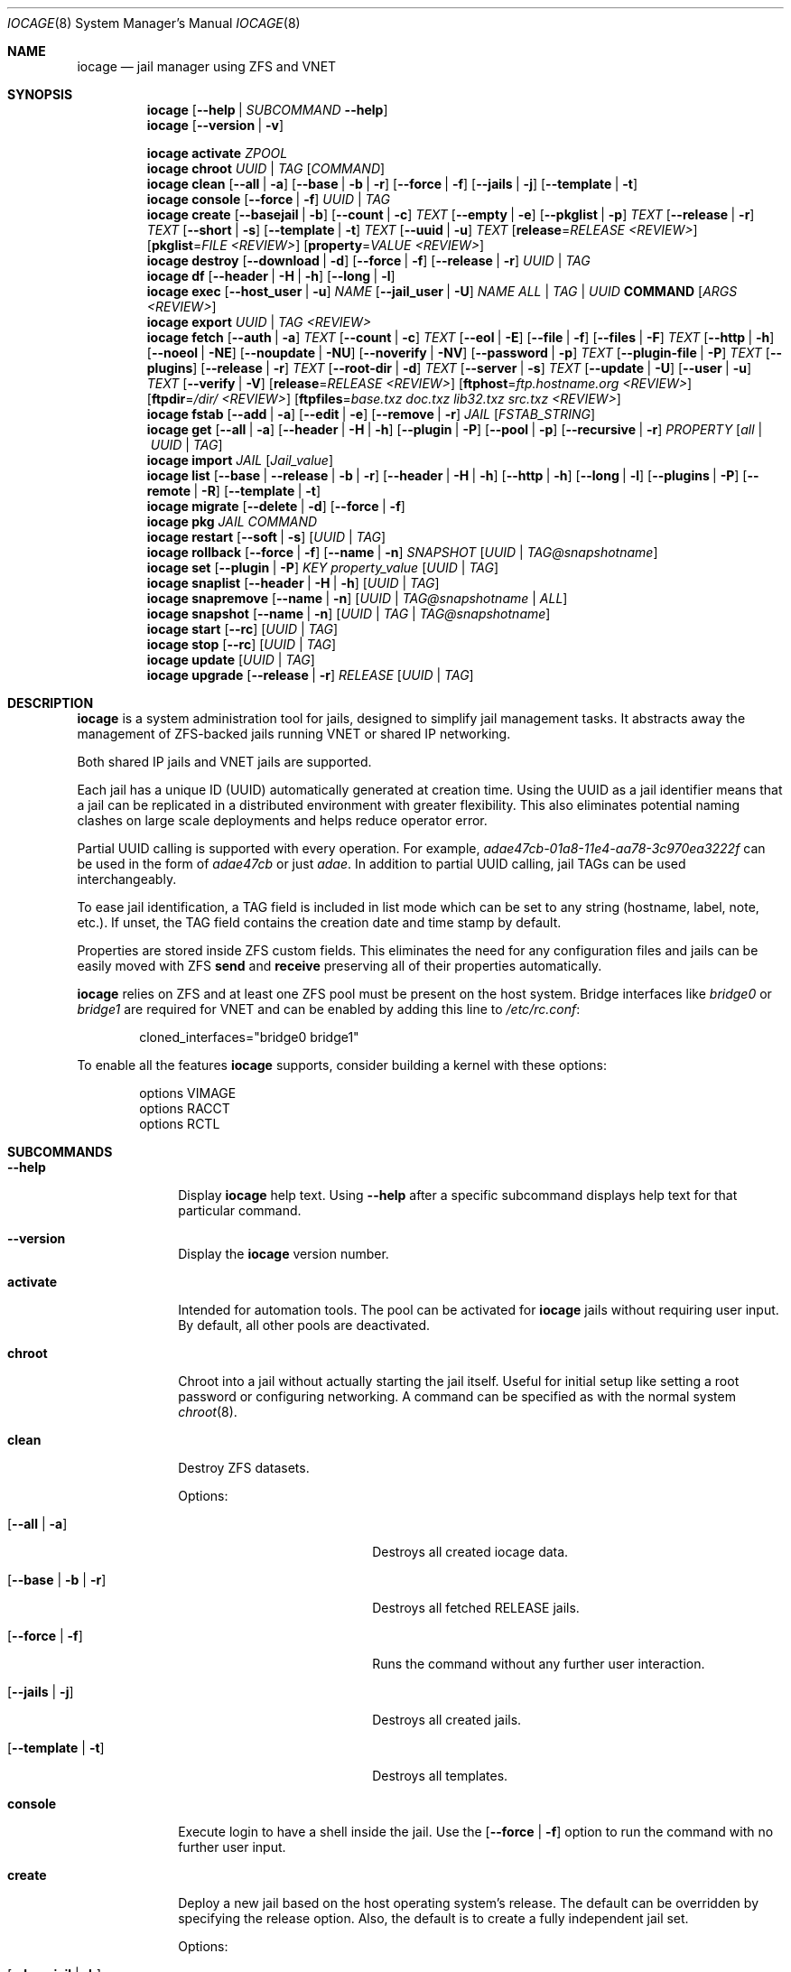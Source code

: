 .Dd April 10, 2017
.Dt IOCAGE 8
.Os
.Sh NAME
.Nm iocage
.Nd jail manager using ZFS and VNET
.Sh SYNOPSIS
.\" == HELP ==
.Nm
.Op Fl -help | Ar SUBCOMMAND Fl -help
.\" == VERSION ==
.Nm
.Op Fl -version | v
.Pp
.\" == ACTIVATE ==
.Nm
.Cm activate
.Ar ZPOOL
.\" == CHROOT ==
.Nm
.Cm chroot
.Ar UUID | TAG
.Op Ar COMMAND
.\" == CLEAN ==
.Nm
.Cm clean
.Op Fl -all | a
.Op Fl -base | b | r
.Op Fl -force | f
.Op Fl -jails | j
.Op Fl -template | t
.\" == CONSOLE ==
.Nm
.Cm console
.Op Fl -force | f
.Ar UUID | TAG
.\" == CREATE ==
.Nm
.Cm create
.Op Fl -basejail | b
.Op Fl -count | c
.Ar TEXT
.Op Fl -empty | e
.Op Fl -pkglist | p
.Ar TEXT
.Op Fl -release | r
.Ar TEXT
.Op Fl -short | s
.Op Fl -template | t
.Ar TEXT
.Op Fl -uuid | u
.Ar TEXT
.Op Cm release Ns = Ns Ar RELEASE <REVIEW>
.Op Cm pkglist Ns = Ns Ar FILE <REVIEW>
.Op Cm property Ns = Ns Ar VALUE <REVIEW>
.\" == DESTROY ==
.Nm
.Cm destroy
.Op Fl -download | d
.Op Fl -force | f
.Op Fl -release | r
.Ar UUID | TAG
.\" == DF ==
.Nm
.Cm df
.Op Fl -header | H | h
.Op Fl -long | l
.\" == EXEC ==
.Nm
.Cm exec
.Op Fl -host_user | u
.Ar NAME
.Op Fl -jail_user | U
.Ar NAME
.Ar ALL | TAG | UUID
.Cm COMMAND Op Ar ARGS <REVIEW>
.\" == EXPORT ==
.Nm
.Cm export
.Ar UUID | TAG <REVIEW>
.\" == FETCH ==
.Nm
.Cm fetch
.Op Fl -auth | a
.Ar TEXT
.Op Fl -count | c
.Ar TEXT
.Op Fl -eol | E
.Op Fl -file | f
.Op Fl -files | F
.Ar TEXT
.Op Fl -http | h
.Op Fl -noeol | NE
.Op Fl -noupdate | NU
.Op Fl -noverify | NV
.Op Fl -password | p
.Ar TEXT
.Op Fl -plugin-file | P
.Ar TEXT
.Op Fl -plugins
.Op Fl -release | r
.Ar TEXT
.Op Fl -root-dir | d
.Ar TEXT
.Op Fl -server | s
.Ar TEXT
.Op Fl -update | U
.Op Fl -user | u
.Ar TEXT
.Op Fl -verify | V
.Op Cm release Ns = Ns Ar RELEASE <REVIEW>
.Op Cm ftphost Ns = Ns Ar ftp.hostname.org <REVIEW>
.Op Cm ftpdir Ns = Ns Ar /dir/ <REVIEW>
.Op Cm ftpfiles Ns = Ns Ar "base.txz doc.txz lib32.txz src.txz" <REVIEW>
.\" == FSTAB ==
.Nm
.Cm fstab
.Op Fl -add | a
.Op Fl -edit | e
.Op Fl -remove | r
.Ar JAIL
.Op Ar FSTAB_STRING
.\" == GET ==
.Nm
.Cm get
.Op Fl -all | a
.Op Fl -header | H | h
.Op Fl -plugin | P
.Op Fl -pool | p
.Op Fl -recursive | r
.Ar PROPERTY
.Op Ar all | UUID | TAG
.\" == IMPORT ==
.Nm
.Cm import
.Ar JAIL
.Op Cm Ar Jail_value
.\" == LIST ==
.Nm
.Cm list
.Op Fl -base | -release | b | r
.Op Fl -header | H | h
.Op Fl -http | h
.Op Fl -long | l
.Op Fl -plugins | P
.Op Fl -remote | R
.Op Fl -template | t
.\" == MIGRATE ==
.Nm
.Cm migrate
.Op Fl -delete | d
.Op Fl -force | f
.\" == PKG ==
.Nm
.Cm pkg
.Ar JAIL
.Ar COMMAND
.\" == RESTART ==
.Nm
.Cm restart
.Op Fl -soft | s
.Op Ar UUID | TAG
.\" == ROLLBACK ==
.Nm
.Cm rollback
.Op Fl -force | f
.Op Fl -name | n
.Ar SNAPSHOT
.Op Ar UUID | TAG@snapshotname
.\" == SET ==
.Nm
.Cm set
.Op Fl -plugin | P
.Ar KEY
.Cm Ar property_value
.Op Ar UUID | TAG
.\" == SNAPLIST ==
.Nm
.Cm snaplist
.Op Fl -header | H | h
.Op Ar UUID | TAG
.\" == SNAPREMOVE ==
.Nm
.Cm snapremove
.Op Fl -name | n
.Op Ar UUID | TAG@snapshotname | ALL
.\" == SNAPSHOT ==
.Nm
.Cm snapshot
.Op Fl -name | n
.Op Ar UUID | TAG | TAG@snapshotname
.\" == START ==
.Nm
.Cm start
.Op Fl -rc
.Op Ar UUID | TAG
.\" == STOP ==
.Nm
.Cm stop
.Op Fl -rc
.Op Ar UUID | TAG
.\" == UPDATE ==
.Nm
.Cm update
.Op Ar UUID | TAG
.\" == UPGRADE ==
.Nm
.Cm upgrade
.Op Fl -release | r
.Ar RELEASE
.Op Ar UUID | TAG
.Sh DESCRIPTION
.Nm
is a system administration tool for jails, designed to simplify jail
management tasks.
It abstracts away the management of ZFS-backed jails running VNET or
shared IP networking.
.Pp
Both shared IP jails and VNET jails are supported.
.Pp
Each jail has a unique ID (UUID) automatically generated at creation time.
Using the UUID as a jail identifier means that a jail can be replicated
in a distributed environment with greater flexibility.
This also eliminates potential naming clashes on large scale deployments
and helps reduce operator error.
.Pp
Partial UUID calling is supported with every operation.
For example,
.Ar adae47cb-01a8-11e4-aa78-3c970ea3222f
can be used in the form of
.Ar adae47cb
or just
.Ar adae .
In addition to partial UUID calling, jail TAGs can be used
interchangeably.
.Pp
To ease jail identification, a TAG field is included in list mode which
can be set to any string (hostname, label, note, etc.).
If unset, the TAG field contains the creation date and time stamp by
default.
.Pp
Properties are stored inside ZFS custom fields.
This eliminates the need for any configuration files and jails can be
easily moved with ZFS
.Cm send
and
.Cm receive
preserving all of their properties automatically.
.Pp
.Nm
relies on ZFS and at least one ZFS pool must be present on the host
system.
Bridge interfaces like
.Pa bridge0
or
.Pa bridge1
are required for VNET and can be enabled by adding this line to
.Pa /etc/rc.conf :
.Bd -literal -offset indent
cloned_interfaces="bridge0 bridge1"
.Ed
.Pp
To enable all the features
.Nm
supports, consider building a kernel with these options:
.Bd -literal -offset indent
options         VIMAGE
options         RACCT
options         RCTL
.Ed
.Sh SUBCOMMANDS
.Bl -tag -width ".Cm activate"
.\" == Help ==
.It Fl -help
Display
.Nm
help text. Using
.Fl -help
after a specific subcommand displays help text for that particular
command.
.\" == VERSION ==
.It Fl -version
Display the
.Nm
version number.
.\" == ACTIVATE ==
.It Cm activate
Intended for automation tools. The pool can be activated for
.Nm
jails without requiring user input. By default, all other pools are
deactivated.
.\" == CHROOT ==
.It Cm chroot
Chroot into a jail without actually starting the jail itself. Useful
for initial setup like setting a root password or configuring
networking. A command can be specified as with the normal
system
.Xr chroot 8 .
.\" == CLEAN ==
.It Cm clean
Destroy ZFS datasets.
.Pp
Options:
.Bl -tag -width "[-b | --base | -r]"
.It Op Fl -all | a
Destroys all created iocage data.
.It Op Fl -base | b | r
Destroys all fetched RELEASE jails.
.It Op Fl -force | f
Runs the command without any further user interaction.
.It Op Fl -jails | j
Destroys all created jails.
.It Op Fl -template | t
Destroys all templates.
.El
.\" == CONSOLE ==
.It Cm console
Execute login to have a shell inside the jail. Use the
.Op Fl -force | f
option to run the command with no further user input.
.\" == CREATE ==
.It Cm create
Deploy a new jail based on the host operating system's release.
The default can be overridden by specifying the release option.
Also, the default is to create a fully independent jail set.
.Pp
Options:
.Pp
.Bl -tag -width "[-b | --basejail]"
.It Op Fl -basejail | b
Create a new "basejail" with a common shared base.
.It Op Fl -count | c
Clones the jail from the current host's release, as shown
by the
.Cm uname Fl r
command.
.It Op Fl -empty | e
Creates an empty jail, which is used for unsupported or
custom jails.
.It Op Fl -pkglist | p
<REVIEW>.
.It Op Fl -release | r
Designates which release to use for the new jail.
.It Op Fl -short | s
Uses a short UUID of 8 characters instead of the default 36.
.It Op Fl -template | t
Creates a template style jail <REVIEW>. Use the
.It Op Fl -uuid | u
option to add a specific UUID to the new jail.
.El
.Pp
Examples:
.Bd -literal -offset indent
iocage create tag=www01 pkglist=$HOME/my-pkgs.txt
iocage create -b tag=mybasejail
.Ed
.Pp
.\" == DESTROY ==
.It Cm destroy
Destroy the specified jail. This is irreversible, so use with
caution. If the jail is running, the destroy action fails.
.Pp
Options:
.Bl -tag -width "[-d | --download]"
.It Op Fl -download | d
Deletes the download of the specified RELEASE as well.
.It Op Fl -force | f
Destroys the jail with no further warnings or user input. Use
.It Op Fl -release | r
Destroy a specified RELEASE dataset <REVIEW>.
.El
.\" == DF ==
.It Cm df
Show resource usage of all jails. Invoking
.Cm df
displays a table with a number of fields:
.Pp
.Bl -tag -width "UUID" -compact -offset indent
.It UUID
unique jail ID
.It CRT
compression ratio
.It RES
reserved space
.It QTA
disk quota
.It USE
used space
.It AVA
available space
.It TAG
jail name
.El
.Pp
Options:
.Pp
.Bl -tag -width "[-H | -h | --header]"
.It Op Fl -header | H | h
Use when scripting, using tabs for separators.
.It Op Fl -long | l
Shows the full UUID.
.El
.\" == EXEC ==
.It Cm exec
Executes a command inside the specified jail.
This is an
.Nm
UUID/tag wrapper for
.Xr jexec 8 .
.Pp
Options:
.Pp
.Bl -tag -width "[-u | --host_user]"
.It Op Fl -host_user | u
to specify the host user.
.It Op Fl -jail_user | U
specifies which jail user runs the command.
.El
.\" == EXPORT ==
.It Cm export
Exports the specified jail.
An archive file is created in
.Pa /iocage/images
with a SHA256 checksum<REVIEW>.
The jail must be in a stopped state before exporting.
.\" == FETCH ==
.It Cm fetch
Downloads and updates/patches releases.
.Pp
.Cm fetch
must be executed as the first command on a pristine system.
The host node's RELEASE is downloaded for deployment.
If other releases are required, this can be changed by supplying the
required release property or just selecting the appropriate RELEASE from
the menu list.
.Pp
Options:
.Pp
.Bl -tag -width "[-P | --plugin-file text]"
.It Op Fl -auth | a
Specifies the authentication method for HTTP fetching. Current values are
basic and digest.
.It Op Fl -count | c
<REVIEW>.
.It Op Fl -eol | E
Enables End Of Life (EOL) checking upstream.
.It Op Fl -file | f
Uses a local file directory for the root directory instead of FTP or HTTP.
.It Op Fl -files | F
Specifies the files to fetch from the mirror.
.It Op Fl -http | h
Changes
.Op Fl s | -server
to define an HTTP server instead of the default FTP.
.It Op Fl -noeol | NE
Disables EOL checking upstream.
.It Op Fl -noupdate | NU
Disables updating the fetch item to the latest patch level.
.It Op Fl -noverify | NV
Disables verifying the SSL cert for HTTP fetching.
.It Op Fl -password | p
Add a password, if required.
.It Op Fl -plugin-file | P
Specifies which plugin file to use.
.It Op Fl -plugins
Lists all available plugins for creation.
.It Op Fl -release | r
Defines the FreeBSD release to fetch.
.It Op Fl -root-dir | d
Specifies the root directory containing all RELEASE files.
.It Op Fl -server | s
Defines which FTP server to log into.
.It Op Fl -update | U
Updates the fetch to the latest patch level.
.It Op Fl -user | u
Define the user.
.It Op Fl -verify | V
Enables verifying the SSL cert for HTTP fetching.
.El
.Pp
Examples:
.Bd -literal -offset indent
iocage fetch release=10.1-RELEASE
.Ed
.Pp
.Cm fetch
is also used to update already downloaded releases.
To update a local release already present in iocage
.Po
.Cm iocage list -r
.Pc ,
run:
.Bd -literal -offset indent
iocage fetch release=10.1-RELEASE
.Ed
.Pp
This example applies the latest patches to 10.1-RELEASE base.
Newly created jails or basejails will automatically have the latest
updates applied.
.\" == FSTAB ==
.It Cm fstab
Manipulates the fstab settings of a specific jail.
.Pp
Options:
.Bl -tag -width "[-r | --remove]"
.It Op Fl -add | a
Adds an entry to the specific jail fstab and mounts it.
.It Op Fl -edit | e
Opens the fstab file in the default environments editor.
.It Op Fl -remove | r
Removes an entry from a specific jail fstab and unmount it.
.El
.\" == GET ==
.It Cm get
Displays the specified property.
.Pp
Options:
.Bl -tag -width "[-H | -h | --header]"
.It Op Fl -all | a
Get all properties for the specified jail.
.It Op Fl -header | H | h
Used in scripting. Use tabs for separators.
.It Op Fl -plugin | P
Get the specified key for a plugin jail. If accessing a nested
key, use "." as a seperator.
.It Op Fl -pool | p
Get the currently activated zpool.
.It Op Fl -recursive | r
Get the specified property for all jails.
.El
.\" == IMPORT ==
.It Cm import
Import a specific jail image. Short UUIDs can be used, but
do not specify the full filename, only the UUID.
.\" == LIST ==
.It Cm list
List a specified dataset type. By default, all jails are listed.
.Pp
Options:
.Bl -tag -width "[-H | -h | --header]"
.It Op Fl -base | -release | b | r
List all bases.
.It Op Fl -header | H | h
Used in scripting. Use tabs for separators.
.It Op Fl -http | h
Tells
.Op Fl R | -remote
to use HTTP.
.It Op Fl -long | l
Shows the full UUID and ip4 address.
.It Op Fl -plugins | P
Shows available plugins.
.It Op Fl -remote | R
Shows available RELEASE options for remote.
.It Op Fl -template | t
Lists all templates.
.El
.\" == MIGRATE ==
.It Cm migrate
Migrate all jails to a new jail format.
.Pp
Options:
.Bl -tag -width "[-d | --delete]"
.It Op Fl -delete | d
Destroy the old dataset after migration.
.It Op Fl -force | f
Bypasses any further warning or required user interaction.
.El
.\" == PKG ==
.It Cm pkg
Runs desired
.Cm pkg
commands in the specified jail.
.\" == RESTART ==
.It Cm restart
Restarts the specified jail. Use ALL to restart all jails.
.Pp
Options:
.Bl -tag -width "[-s | --soft]"
.It Op Fl -soft | s
Restarts the jail, but does not tear down the network stack.
.El
.\" == ROLLBACK ==
.It Cm rollback
Roll back a jail to an existing snapshot. Any intermediate
snapshots are destroyed in the process.<REVIEW> For more
information on this functionality, please see
.Xr zfs 8 .
.Pp
Options:
.Bl -tag -width "[-f | --force]"
.It Op Fl -force | f
Runs the command, skipping any warnings or further user
 interaction.
.It Op Fl -name | n
[Required] Used to specify the snapshot name.
.El
.\" == SET ==
.It Cm set
Set the specified property in the desired jail.
.Pp
Options:
.Bl -tag -width "[-P | --plugin]"
.It Op Fl -plugin | P
Set the specified key for a plugin jail. If accessing a nested key,
use "." as a separator.
.El
.Pp
Example:
.Cm iocage set -P foo.bar.baz=VALUE PLUGIN
.\" == SNAPLIST ==
.It Cm snaplist
Shows snapshots of a specific jail. A number of different fields
are displayed:
.Pp
.Bl -tag -width "CREATED" -compact -offset indent
.It NAME
snapshot name
.It CREATED
creation time
.It RSIZE
referenced size
.It USED
used space
.El
.Pp
Options:
.Bl -tag -width "[-H | -h | --delete]"
.It Op Fl -header | H | h
Used for scripting. Use tabs for separators.
.El
.\" == SNAPREMOVE ==
.It Cm snapremove
Deletes specified snapshots off the desired jail. If the keyword
.Ar ALL
is used, all snapshots are deleted for the specific jail.
.Pp
Options:
.Bl -tag -width "[-n | --name]"
.It Op Fl -name | n
[Required] The snapshot name <REVIEW>.
.El
.\" == SNAPSHOT ==
.It Cm snapshot
Creates a ZFS snapshot for the desired jail.
If a snapshot name is not specified, a name based on the current
date and time is generated.
.Pp
Options:
.Bl -tag -width "[-n | --name]"
.It Op Fl -name | n
The user created snapshot name.
.El
.\" == START ==
.It Cm start
Start a jail identified by
.Ar UUID
or
.Ar TAG
 . Use ALL to start all installed jails.
.Pp
Options:
.Bl -tag -width "[--rc]"
.It Op Fl -rc
Starts all jails with boot=on in a specific order. Smaller value for
priority starts first <REVIEW>.
.El
.\" == STOP ==
.It Cm stop
Stop a jail identified by
.Ar UUID
or
.Ar TAG
 . Use ALL to stop all active jails.
.Pp
Options:
.Bl -tag -width "[--rc]"
.It Op Fl -rc
Stops all jails with boot=on in a specific order. Higher values for
priority stop first <REVIEW>.
.El
.\" == UPDATE ==
.It Cm update
Runs
.Cm freebsd-update
to update the specified jail to the latest patch level. A backup
snapshot is automatically created, providing a rollback option.
.\" == UPGRADE ==
.It Cm upgrade
Runs
.Cm freebsd-update to upgrade a jail RELEASE to the specified
RELEASE.
.Pp
Please note: basejails are upgraded by setting the jail's release
property to the required new release:
.Bd -literal -offset indent
iocage set release=10.1-RELEASE UUID|TAG
.Ed
.Pp
For this, the release must be locally available.
The basejail re-clones its filesystems from the new release either
by issuing the upgrade command or at next jail start.
.Pp
Options:
.Bl -tag -width "[-r | --release TEXT]"
.It Op Fl -release | r
[Required] RELEASE the jail uses for upgrading.
.El
.El
.Sh PROPERTIES
The "Source" listed with each property shows whether it is a local
.Nm
property or where more information can be located.
.Bl -tag -width "pkglist=none"
.It pkglist=none | path-to-file
A text file containing one package per line.
These will be auto installed when a jail is created.
Works only in combination with the
.Cm create
subcommand.
.Pp
Default: none
.Pp
Source: local
.It vnet=on | off
This controls whether to start the jail with VNET or a shared IP
configuration.
The default is to auto-guess from a sysctl.
If a fully virtualized per-jail network stack is not needed, set it
to off.
.Pp
Default: auto-guess
.Pp
Source: local
.It ip4_addr="interface|ip-address/netmask"
The IPv4 address for VNET and shared IP jails.
.Pp
Single interface format: interface|ip-address/netmask
.Pp
Multiple interface format:
"interface|ip-address/netmask,interface|ip-address/netmask"
.Pp
On shared IP jails, an interface name given before the IP address
adds an alias to that interface. If the DEFAULT keyword is given
instead of an interface name, the interface is automatically assigned
based on the system's default interface.
.Pp
A netmask in either dotted-quad or CIDR form given after the IP
address is used when adding the IP alias.
.Pp
AUTOIP4 can be used in place of an IP address. The IP address is
automatically assigned at the first start of the jail.
This requires that the ip4_autostart and ip4_autoend variables are set
on the "default" property source.
If used, the IP4 address is set to the first available based upon the
given range and existing jails.
.Pp
Example:
.Bd -literal -offset indent
iocage set ip4_autostart="100" default
iocage set ip4_autoend="150" default
iocage set ip4_autosubnet="24" default
.Ed
.Pp
This results in the automatic IPv4 address being assigned in the base
range of the default network interface. That is, if the local default
NIC is set to 192.168.0.XXX, then the new address will be
192.168.0.[100-150]/24.
.Pp
In VNET jails, the interface is configured with the IP addresses listed.
.Pp
Example:
.Bd -literal -offset indent
"vnet0|192.168.0.10/24,vnet1|10.1.1.10/24"
.Ed
.Pp
Interfaces vnet0 and vnet1 are configured in a VNET jail. In this case,
no network configuration is necessary in the jail's
.Pa rc.conf
file.
.Pp
Default: none
.Pp
Source:
.Xr jail 8
.It ip4_saddrsel=1 | 0
Only applies when vnet=off.
A boolean option to change the formerly mentioned behavior and
disable IPv4 source address selection for the prison in favor of
the primary IPv4 address of the jail.
Source address selection is enabled by default for all jails and
the ip4_nosaddrsel settting of a parent jail is not inherited for
any child jails.
.Pp
Default: 1
.Pp
Source:
.Xr jail 8
.It ip4=new | disable | inherit
Only applies when vnet=off.
Control the availability of IPv4 addresses.
Possible values are "inherit" to allow unrestricted access to all
system addresses, "new" to restrict addresses via ip4.addr above,
and "disable" to stop the jail from using IPv4 entirely.  Setting
the ip4.addr parameter implies a value of "new".
.Pp
Default: new
.Pp
Source:
.Xr jail 8
.It defaultrouter=none | ipaddress
Setting this property to anything other than none configures a
default route inside a VNET jail.
.It defaultrouter6=none | ip6address
Setting this property to anything other than none configures a
default IPv6 route inside a VNET jail.
.It resolver=none | nameserver IP;nameserver IP;search domain.local
Sets the jail's resolver
.Pq resolv.conf .
Fields must be delimited with a semicolon. Semicolons are
translated to newlines in
.Pa resolv.conf .
.Pp
If the resolver is set to none (default) the jail inherits the
.Pa resolv.conf
file from the host.
.It ip6.addr, ip6.saddrsel, ip6
A set of IPv6 options for the prison, the counterparts to ip4.addr,
ip4.saddrsel and ip4 above.
.It interfaces=vnet0:bridge0,vnet1:bridge1 | vnet0:bridge0
By default, there are two interfaces specified with their bridge
association.
Up to four interfaces are supported.
Interface configurations are separated by commas.
The format is interface:bridge, where the left value is the virtual
VNET interface name and the right value is the bridge name where the
virtual interface should be attached.
.Pp
Default: vnet0:bridge0,vnet1:bridge1
.Pp
Source: local
.It domainname=
The NIS domainname of the jail.
.Pp
Default: none
.Pp
Source:
.Xr jail 8
.It host_hostname=UUID
The hostname of the jail.
.Pp
Default: UUID
.Pp
Source:
.Xr jail 8
.It exec_fib=0 | 1 ..
The FIB (routing table) to set when running commands inside the jail.
.Pp
Default: 0
.Pp
Source:
.Xr jail 8
.It devfs_ruleset=4 | 0 ..
The number of the devfs ruleset that is enforced for mounting
devfs in this jail.
A value of zero (default) means no ruleset is enforced.
Descendent jails inherit the parent jail's devfs ruleset enforcement.
Mounting devfs inside a jail is possible only if the allow_mount and
allow_mount_devfs permissions are effective and enforce_statfs is set
to a value lower than 2.
Devfs rules and rulesets cannot be viewed or modified from inside a
jail.
.Pp
NOTE: It is important that only appropriate device nodes in devfs
be exposed to a jail.
Access to disk devices in the jail may permit processes in the jail
to bypass the jail sandboxing by modifying files outside of the jail.
See
.Xr devfs 8
for information on how to use devfs rules to limit access to entries
in the per-jail devfs.
A simple devfs ruleset for jails is available as ruleset #4 in
.Pa /etc/defaults/devfs.rules
.Pp
Default: 4
.Pp
Source:
.Xr jail 8
.It mount_devfs=1 | 0
Mount a
.Xr devfs 5
filesystem on the chrooted
.Pa /dev
directory, and apply the ruleset in the devfs_ruleset parameter (or
a default of ruleset 4: devfsrules_jail) to restrict the devices
visible inside the jail.
.Pp
Default: 1
.Pp
Source:
.Xr jail 9
.It exec_start="/bin/sh /etc/rc"
Commands to run in the prison environment when a jail is created.
A typical command to run is
.Cm sh /etc/rc
.Pp
Default: /bin/sh /etc/rc
.Pp
Source:
.Xr jail 8
.It exec_stop="/bin/sh /etc/rc.shutdown"
Commands to run in the prison environment before a jail is
removed and after any exec_prestop commands have completed.
A typical command to run is
.Cm sh /etc/rc.shutdown
.Pp
Default: /bin/sh /etc/rc.shutdown
.Pp
Source:
.Xr jail 8
.It exec_prestart="/usr/bin/true"
Commands to run in the system environment before a jail is started.
.Pp
Default: /usr/bin/true
.Pp
Source:
.Xr jail 8
.It exec_prestop="/usr/bin/true"
Commands to run in the system environment before a jail is stopped.
.Pp
Default: /usr/bin/true
.Pp
Source:
.Xr jail 8
.It exec_poststop="/usr/bin/true"
Commands to run in the system environment after a jail is stopped.
.Pp
Default: /usr/bin/true
.Pp
Source:
.Xr jail 8
.It exec_poststart="/usr/bin/true"
Commands to run in the system environment after a jail is started,
and after any exec_start commands have completed.
.Pp
Default: /usr/bin/true
.Pp
Source: jail 8
.It exec_clean=1 | 0
Run commands in a clean environment.
The environment is discarded except for HOME, SHELL, TERM and USER.
HOME and SHELL are set to the target login's default values.
USER is set to the target login.
TERM is imported from the current environment.
The environment variables from the login class capability database
for the target login are also set.
.Pp
Default: 1
.Pp
Source:
.Xr jail 8
.It exec_timeout=60 | 30 ..
The maximum amount of time to wait for a command to complete.
If a command is still running after this many seconds have passed,
the jail will be terminated.
.Pp
Default: 60
.Pp
Source:
.Xr jail 8
.It stop_timeout=30 | 60 ..
The maximum amount of time to wait for a jail's processes to
exit after sending them a SIGTERM signal.
This happens after the exec_stop commands have completed.
After this many seconds have passed, the jail is removed, killing any
remaining processes.
If this is set to zero, no SIGTERM is sent and the prison is
immediately removed.
.Pp
Default: 30
.Pp
Source:
.Xr jail 8
.It exec_jail_user=root
The user to run commands as, when running in the jail environment.
.Pp
Default: root
.Pp
Source:
.Xr jail 8
.It exec_system_jail_user=0 | 1
This boolean option looks for the exec_jail_user in the system
.Xr passwd 5
file rather than the jail's file.
.Pp
Default: 0
.Pp
Source:
.Xr jail 8
.It exec_system_user=root
Run commands as this user in the system environment.
The default is to run commands as the current user.
.Pp
Default: root
.Pp
Source:
.Xr jail 8
.It mount_fdescfs=1 | 0
Mount a
.Xr fdescfs 5
filesystem in the jail's
.Pa /dev/fd
directory.
Note: This is not supported on FreeBSD 9.3.
.Pp
Default: 1
.Pp
Source:
.Xr jail 8
.It mount_procfs=0 | 1
Mount a
.Xr procfs 5
filesystem in the jail's
.Pa /dev/proc
directory.
.Pp
Default: 0
.Pp
Source: local
.It enforce_statfs=2 | 1 | 0
Determine which information processes in a jail are able to obtain
about mount points.
It affects the behaviour of these syscalls:
.Xr statfs 2 ,
.Xr fstatfs 2 ,
.Xr getfsstat 2 ,
and
.Xr fhstatfs 2
as well as similar compatibility syscalls.
When set to 0, all mount points are available without any
restrictions.
When set to 1, only mount points below the jail's chroot directory
are visible.
Additionaly, the path to the jail's chroot directory is removed
from the front of their pathnames.
When set to 2 (default), the syscalls above can operate only on a
mountpoint where the jail's chroot directory is located.
.Pp
Default: 2
Source:
.Xr jail 8
.It children_max=0 | ..
The number of child jails allowed to be created by this jail (or
by other jails under this jail).
This limit is zero by default, indicating the jail is not allowed to
create child jails.
See the Hierarchical Jails section for more information in
.Xr jail 8 .
.Pp
Default: 0
.Pp
Source:
.Xr jail 8
.It login_flags="-f root"
These flags are passed to
.Xr login 1
when logging in to jails with the console function.
.Pp
Default: -f root
.Pp
Source:
.Xr login 1
.It jail_zfs=on | off
Enable automatic ZFS jailing inside the jail.
The assigned ZFS dataset is fully controlled by the jail.
.Pp
NOTE: Setting this to on automatically enables allow_mount=1,
enforce_statfs=1, and allow_mount_zfs=1!
These are dependent options required for ZFS management inside a jail.
.Pp
Default: off
.Pp
Source: local
.It jail_zfs_dataset=iocage/jails/UUID/root/data | zfs_filesystem
The dataset to be jailed and fully handed over to a jail.
Takes the ZFS filesystem name without pool name.
.Pp
NOTE: only valid if jail_zfs=on.
By default, the mountpoint is set to none.
To mount this dataset, set its mountpoint inside the jail. For example,
.Bd -literal -offset indent
zfs set mountpoint=/data full-dataset-name
mount -a
.Ed
.Pp
Default: iocage/jails/UUID/root/data
.Pp
Source: local
.It securelevel=3 | 2 | 1 | 0 | -1
The value of the jail's kern.securelevel sysctl.
A jail never has a lower securelevel than the default system, but by
setting this parameter it is allowed to have a higher one.
If the system securelevel is changed, any jail securelevels will be at
least as secure.
.Pp
Default: 2
.Pp
Source:
.Xr jail 8
.It allow_set_hostname=1 | 0
Allow the jail's hostname to be changed with
.Xr hostname 1
or
.Xr sethostname 3 .
.Pp
Default: 1
.Pp
Source:
.Xr jail 8
.It allow_sysvipc=0 | 1
Set whether a process in the jail has access to System V IPC primitives.
Prior to FreeBSD 11.0, System V primitives share a single namespace
across the host and jail environments, meaning that processes within a
jail would be able to communicate with, and potentially interfere with,
processes outside of the jail, or in other jails.
In
.Fx
11.0 and later, this setting is deprecated. Use sysvmsg, sysvsem, and
sysvshm instead.
.Pp
Default: 0
.Pp
Source:
.Xr jail 8
.It sysvmsg=disable | inherit | new
Allow access to SYSV IPC message primitives.
When set to inherit, all IPC objects on the system are visible to this
jail, whether they were created by the jail itself, the base system,
or other jails.
When set to new, the jail has its own key namespace, and can only see
the objects that it has created.
The system or parent jail has access to the jail's objects, but not to
its keys.
When set to disable, the jail cannot perform any sysvmsg-related system
calls.
Ignored in
.Fx
10.3 and earlier.
.Pp
Default: disable
.Pp
Source:
.Xr jail 8
.It sysvsem=disable | inherit | new
Allow access to SYSV IPC semaphore primitives in the same manner as
sysvmsg.
Ignored in
.Fx
10.3 and earlier.
.Pp
Default: disable
.Pp
Source:
.Xr jail 8
.It sysvshm=disable | inherit | new
Allow access to SYSV IPC shared memory primitives in the same manner
as sysvmsg.
Ignored in
.Fx
10.3 and earlier.
.Pp
Default: disable
Source:
.Xr jail 8
.It allow_raw_sockets=0 | 1
The prison root is allowed to create raw sockets.
Setting this parameter allows utilities like
.Xr ping 8
and
.Xr traceroute 8
to operate inside the prison.
If set, the source IP addresses are enforced to comply with the IP
address bound to the jail, regardless of whether the IP_HDRINCL flag
has been set on the socket.
Since raw sockets can be used to configure and interact with various
network subsystems, extra caution should be used where privileged
access to jails is given out to untrusted parties.
.Pp
Default: 0
.Pp
Source:
.Xr jail 8
.It allow_chflags=0 | 1
Normally, privileged users inside a jail are treated as unprivileged
by
.Xr chflags 2 .
When this parameter is set, such users are treated as privileged, and
can manipulate system file flags subject to the usual constraints on
kern.securelevel.
.Pp
Default: 0
.Pp
Source:
.Xr jail 8
.It allow_mount=0 | 1
Allow privileged users inside the jail to mount and unmount filesystem
types marked as jail-friendly.
The
.Xr lsvfs 1
command can be used to find filesystem types available for mount from
within a jail.
This permission is effective only if enforce_statfs is set to a value
lower than 2.
.Pp
Default: 0
.Pp
Source:
.Xr jail 8
.It allow_mount_devfs=0 | 1
Allow privileged users inside the jail to mount and unmount the devfs
file system.
This permission is effective only together with allow.mount and if
enforce_statfs is set to a value lower than 2.
Please consider restricting the devfs ruleset with the
 devfs_ruleset option.
.Pp
Default: 0
.Pp
Source:
.Xr jail 8
.It allow_mount_nullfs=0 | 1
Allow privileged users inside the jail to mount and unmount the nullfs
file system.
This permission is effective only together with allow_mount and if
enforce_statfs is set to a value lower than 2.
.Pp
Default: 0
.Pp
Source:
.Xr jail 8
.It allow_mount_procfs=0 | 1
Allow privileged users inside the jail to mount and unmount the procfs
file system.
This permission is effective only together with allow.mount and if
enforce_statfs is set to a value lower than 2.
.Pp
Default: 0
.Pp
Source:
.Xr jail 8
.It allow_mount_tmpfs=0 | 1
Allow privileged users inside the jail to mount and unmount the tmpfs
file system.
This permission is effective only together with allow.mount and if
enforce_statfs is set to a value lower than 2.
.Pp
Note: This is not supported on FreeBSD 9.3.
.Pp
Default: 0
.Pp
Source:
.Xr jail 8
.It allow_mount_zfs=0 | 1
Allow privileged users inside the jail to mount and unmount the ZFS
filesystem.
This permission is effective only together with allow.mount and if
enforce_statfs is set to a value lower than 2.
See
.Xr zfs 8
for information on how to configure the ZFS filesystem to operate from
within a jail.
.Pp
Default: 0
.Pp
Source:
.Xr jail 8
.It allow_quotas=0 | 1
The jail root can administer quotas on the jail's filesystems.
This includes filesystems that the jail might share with other jails
or with non-jailed parts of the system.
.Pp
Default: 0
.Pp
Source:
.Xr jail 8
.It allow_socket_af=0 | 1
Sockets within a jail are normally restricted to IPv4, IPv6, local
(UNIX), and route.
This setting allows access to other protocol stacks that have not had
jail functionality added to them.
.Pp
Default: 0
.Pp
Source: .Xr jail 8
.It host_hostuuid=UUID
.Pp
Default: UUID
.Pp
Source:
.Xr jail 8
.It tag="any string"
Custom string for aliasing jails.
.Pp
Default: date@time
.Pp
Source: local
.It template=yes | no
This property controls whether the jail is a template.
Templates are not started by iocage.
Set to yes if this jail will be converted into a template.
See the EXAMPLES section below.
.Pp
Default: no
.Pp
Source: local
.It boot=on | off
If set to "on", the jail is auto-started at boot time with
.Cm rcboot
and stopped at shutdown time with
.Cm rcshutdown .
Jails are started and stopped based on their priority value.
.Pp
Default: off
.Pp
Source: local
.It notes="any string"
Custom notes for miscellaneous tagging.
.Pp
Default: none
.Pp
Source: local
.It owner=root
The owner of the jail, can be any string.
.Pp
Default: root
.Pp
Source: local
.It priority=99 | 50 ..
Start priority at boot time. Smaller values mean higher priority.
For shutdown, the order is reversed.
.Pp
Default: 99.
.Pp
Source: local
.It last_started
Last successful start time.
Automatically set every time the jail starts.
.Pp
Default: timestamp
.Pp
Source: local
.It type=jail
Currently only jail is supported.
This is for future use.
.Pp
Default: jail
.Pp
Source: local
.It hostid=UUID
The UUID of the host node.
Jails will not start if this property differs from the actual UUID of
the host node.
This is to safeguard jails from being started on different nodes in
case they are periodically replicated to different systems.
.Pp
Default: UUID of the host (taken from /etc/hostid)
.Pp
Source: local
.It release=10.0-RELEASE | 9.2-RELEASE
The release used at creation time.
Can be set to any string if needed.
.Pp
Default: the host's release
.Pp
Source: local
.It compression=on | off | lzjb | gzip | gzip-N | zle | lz4
Controls the compression algorithm used for this dataset.
The lzjb compression algorithm is optimized for performance while
providing decent data compression.
Setting compression to on uses the lzjb compression algorithm.
The gzip algorithm uses the same compression as the
.Xr gzip 1
command.
The compression level can be specified by using the value gzip-N,
where N is an integer from 1 (fastest) to 9 (best compression
ratio).
Currently, gzip is equivalent to gzip-6, which is also the default for
.Xr gzip 1 .
.Pp
The zle algorithm compresses runs of zeros.
.Pp
The lz4 algorithm is a high-performance replacement for the lzjb algorithm.
It features significantly faster compression and decompression, as well
as a moderately higher compression ratio than lzjb, but can only be used
on pools with the lz4_compress feature enabled.
See
.Xr zpool-features 7
for details on ZFS feature flags and the lz4_compress feature.
.Pp
This property can also be referred to by its shortened column name of
"compress".
.Pp
Changing this property affects only newly-written data.
.Pp
Default: lz4
.Pp
Source:
.Xr zfs 8
.It origin
This is only set for clones and is read-only.
For cloned file systems or volumes, the snapshot from which the clone
was created.
See the clones property.
.Pp
Default: -
.Pp
Source:
.Xr zfs 8
.It quota=15G | 50G | ..
Quota for the jail.
Limits the amount of space a dataset and its descendents can consume.
This property enforces a hard limit on the amount of space used.
This includes all space consumed by descendents, including file systems
and snapshots.
Setting a quota on a descendent of a dataset that already has a quota
does not override the ancestor's quota, but rather imposes an additional
limit.
.Pp
Default: none
.Pp
Source: zfs(8)
.It mountpoint
Path for the jail's root filesystem.
Don't tweak this or jail will not start!
.Pp
Default: set to jail's root
.Pp
Source:
.Xr zfs 8
.It compressratio
Compression ratio.
Read-only.
For non-snapshots, the compression ratio achieved for the used space
of this dataset, expressed as a multiplier.
The used property includes descendant datasets, and, for clones, does not
include the space shared with the origin snapshot.
.Pp
Source:
.Xr zfs 8
.It available
Available space in the jail's dataset.
The amount of space available to the dataset and all its children,
assuming that there is no other activity in the pool.
Because space is shared within a pool, availability can be limited by any
number of factors, including physical pool size, quotas, reservations,
or other datasets within the pool.
.Pp
Source:
.Xr zfs 8
.It used
Space used by jail.
Read-only.
.Pp
Source:
.Xr zfs 8
.It dedup=on | off | verify | sha256[,verify]
Deduplication for jail.
.Pp
Default: off
.Pp
Source:
.Xr zfs 8
.It reservation=size | none
Reserved space for jail.
.Pp
Default: none
.Pp
Source:
.Xr zfs 8
.It sync_target
This is for future use, currently not supported.
.It sync_tgt_zpool
For future use, currently not supported.
.It cpuset=1 | 1,2,3,4 | 1-2 | off
.Pp
Control the jail's CPU affinity.
.Pp
Default: off
.Pp
Source:
.Xr cpuset 1
.It volumes=/host/dir[:/jail/dir[:mount_options]]
Mounts and unmounts directories from the host into the jail root using
.Xr nullfs 5 .
.Ar mount_options
are passed direcly to the mount command and defaults to "rw" if omitted.
If
.Ar /jail/dir is also omitted, then the same value as
.Ar /host/dir is used inside the jail's root.
.Pp
Default: none
.Pp
Source: local
.Sh EXAMPLES
Set up
.Nm
from scratch:
.Bd -literal -offset indent
iocage fetch
.Ed
.Pp
Create first jail:
.Bd -literal -offset indent
iocage create tag=myjail
.Ed
.Pp
List jails:
.Bd -literal -offset indent
iocage list
.Ed
.Pp
Start jail:
.Bd -literal -offset indent
iocage start UUID
.Ed
.Pp
Convert jail into template:
.Bd -literal -offset indent
iocage set template=yes UUID
.Ed
.Pp
List templates:
.Bd -literal -offset indent
iocage list -t
.Ed
.Pp
Import package on another host
.Bd -literal -offset indent
iocage import UUID
.Ed
.Sh HINTS
When using VNET, remember to add the node's physical NIC into one
of the bridges if an outside connection is needed.
Also see
.Xr bridge 4
for how traffic is handled.
In a nutshell: bridges behave like a network switch.
.Pp
The PF firewall is not supported inside VNET jails as of July 2014.
PF can be enabled for the host.
IPFW is fully supported inside a VNET jail.
.Pp
The actual jail name in the
.Xr jls 8
output is set to ioc-UUID.
This is a required workaround as jails refuse to start with
.Xr jail 8
when the jail name starts with a "0".
.Pp
.Xr dmesg 8
information leakage inside jails can be prevented with this sysctl:
.Bd -literal -offset indent
security.bsd.unprivileged_read_msgbuf=0
.Ed
.Pp
When using VNET, consider applying these sysctls as well:
.Bd -literal -offset indent
net.inet.ip.forwarding=1
net.link.bridge.pfil_onlyip=0
net.link.bridge.pfil_bridge=0
net.link.bridge.pfil_member=0
.Ed
.Pp
For more information, please see
.Lk https://github.com/iocage/iocage
.Sh SEE ALSO
.Xr cpuset 1
.Xr bridge 4
.Xr epair 4
.Xr freebsd-update 8
.Xr ifconfig 8
.Xr jail 8
.Xr jexec 8
.Xr rctl 8
.Xr sysctl 8
.Xr zfs 8
.Xr zpool 8
.Sh BUGS
Please report bugs, issues, and feature requests at
.Lk https://github.com/iocage/iocage/issues
.Sh AUTHORS
.An Peter Toth Aq Mt peter.toth198@gmail.com
.An Brandon Schneider Aq Mt brandonschneider89@gmail.com
.Sh SPECIAL THANKS
Sichendra Bista - for his ever willing attitude and ideas.
